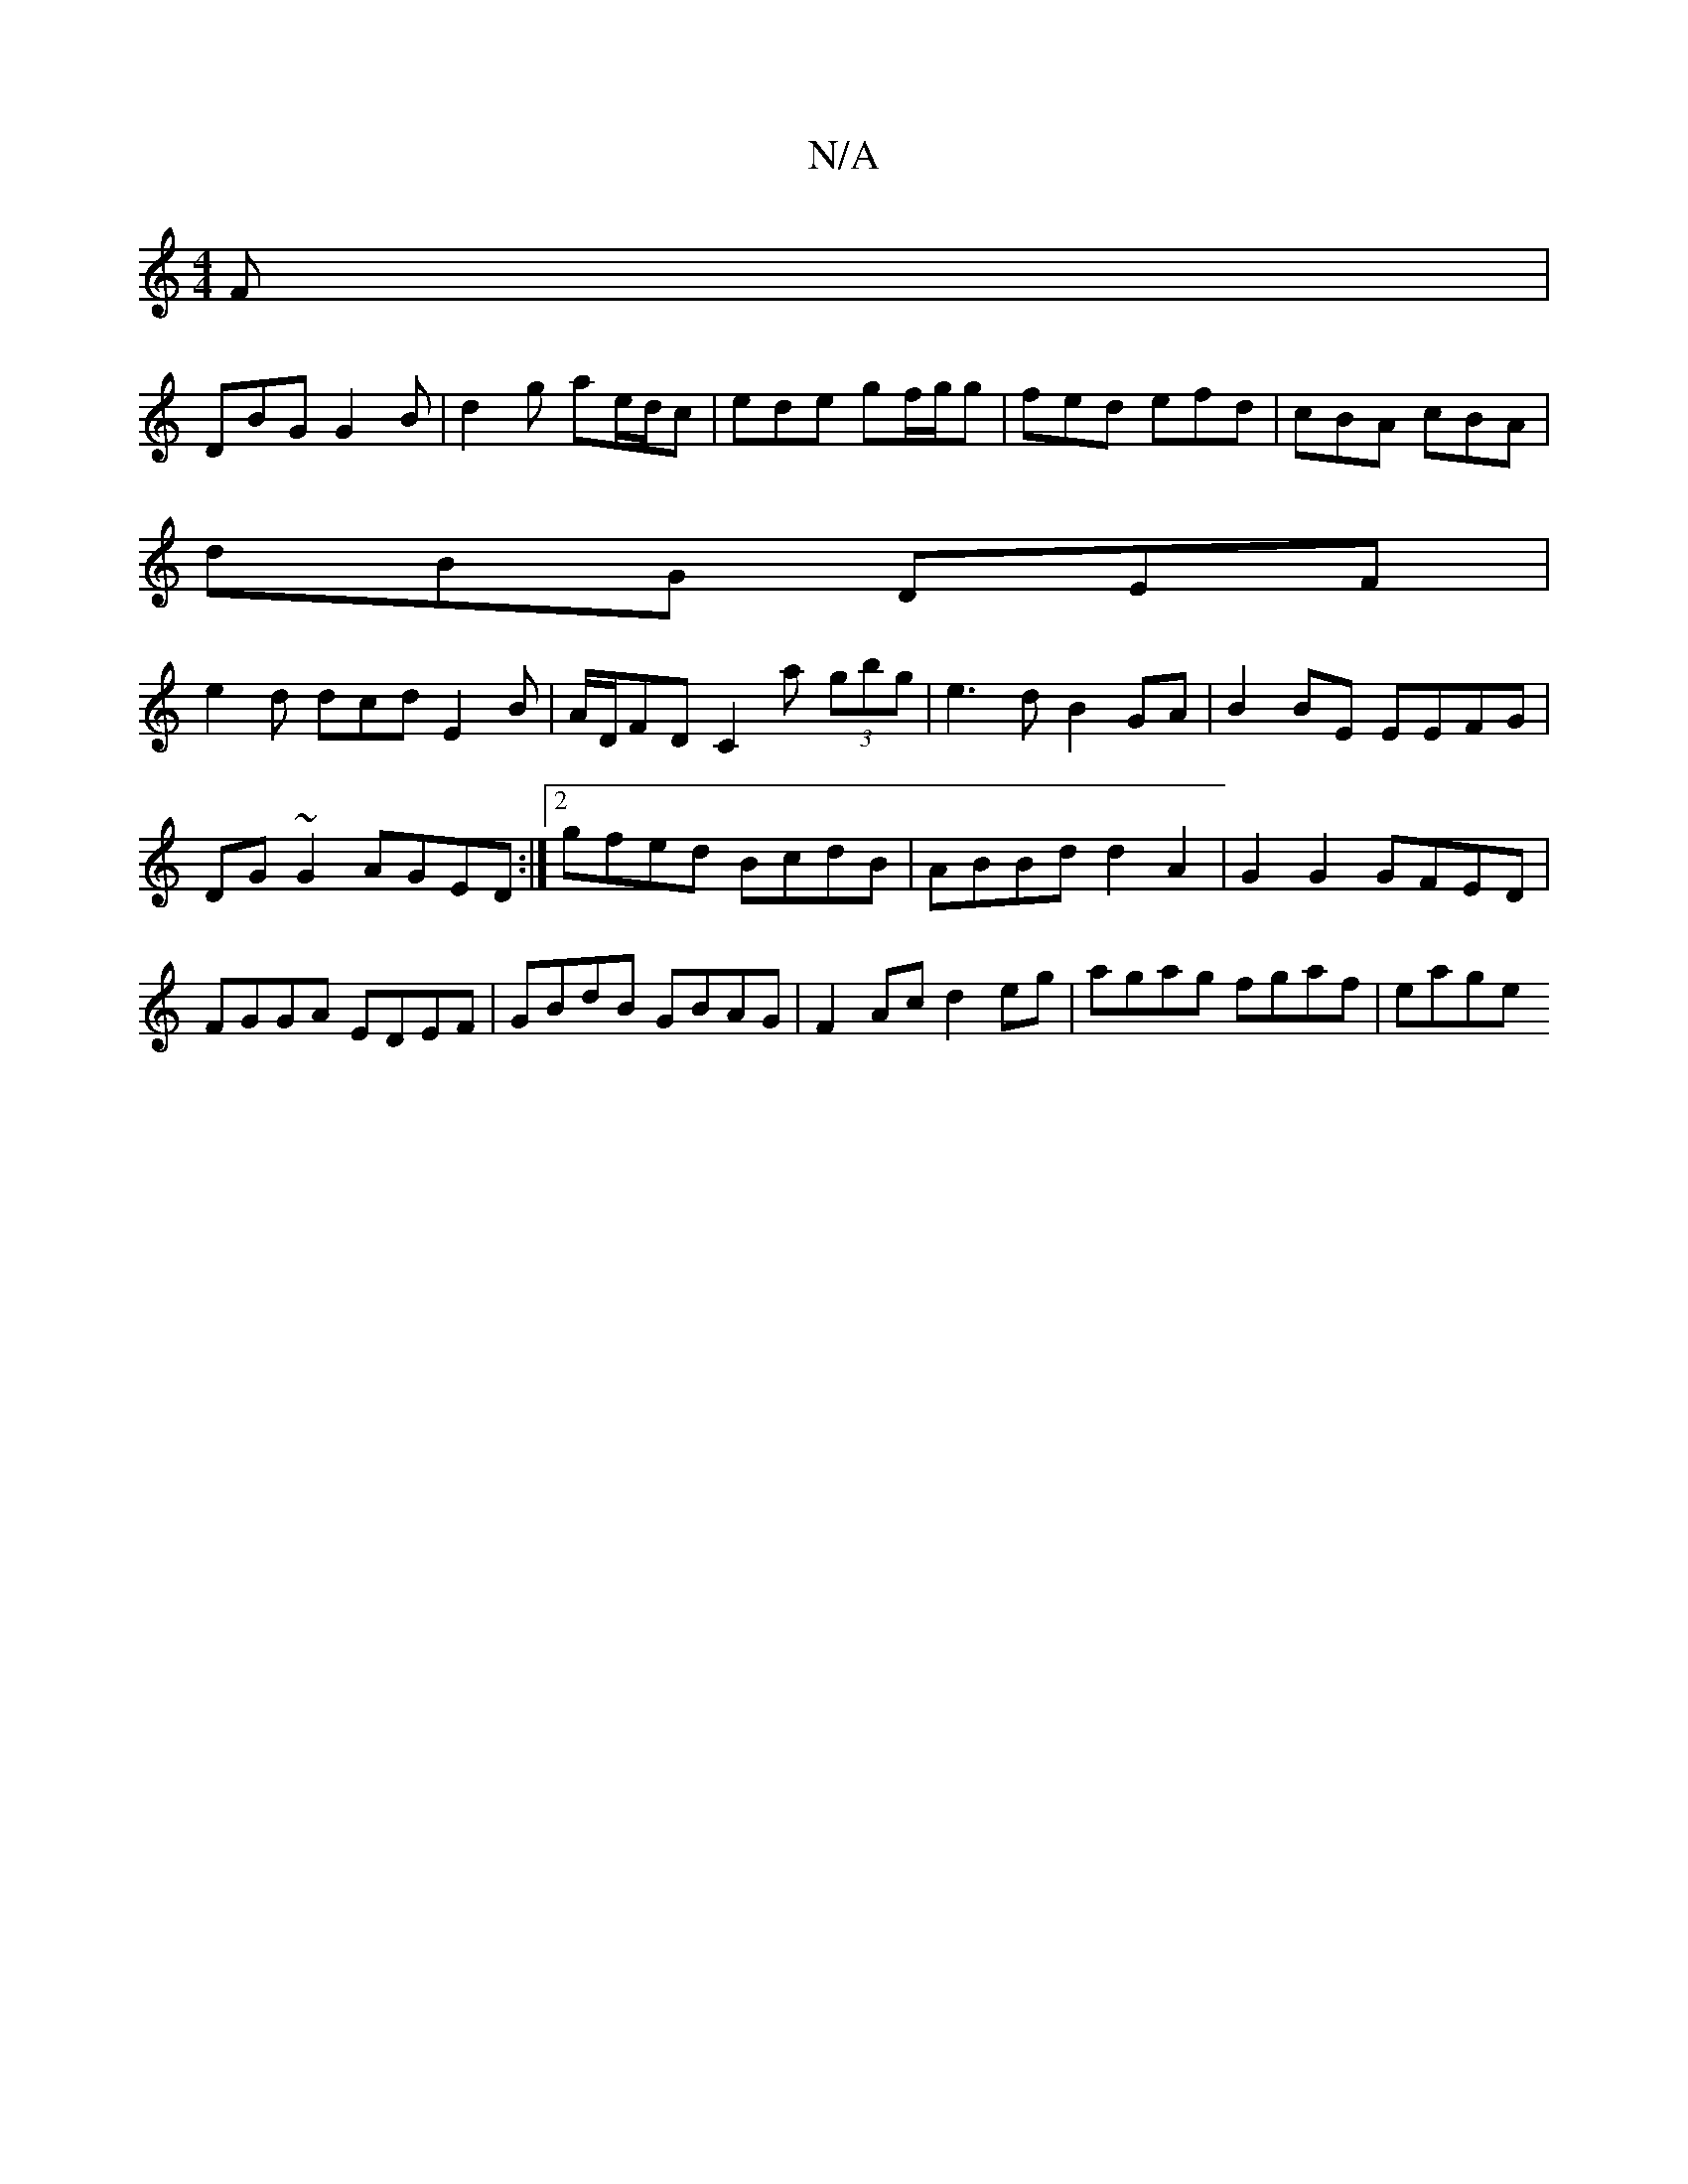 X:1
T:N/A
M:4/4
R:N/A
K:Cmajor
F|
DBG G2 B|d2g ae/d/c|ede gf/g/g|fed efd|cBA cBA|
dBG DEF|
e2d dcd E2B|A/D/FD C2a (3gbg|e3 d B2GA|B2 BE EEFG|DG~G2 AGED:|2 gfed BcdB|ABBd d2A2|G2 G2 GFED|FGGA EDEF|GBdB GBAG|F2Ac d2eg|agag fgaf|eage 